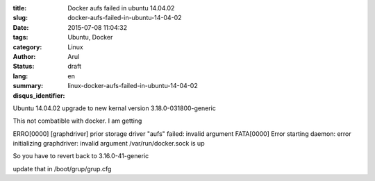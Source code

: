 :title: Docker aufs failed in ubuntu 14.04.02
:slug: docker-aufs-failed-in-ubuntu-14-04-02
:date: 2015-07-08 11:04:32
:tags: Ubuntu, Docker
:category: Linux
:author: Arul
:status: draft
:lang: en
:summary: 
:disqus_identifier: linux-docker-aufs-failed-in-ubuntu-14-04-02

Ubuntu 14.04.02 upgrade to new kernal version 3.18.0-031800-generic

This not combatible with docker. I am getting

ERRO[0000] [graphdriver] prior storage driver "aufs" failed: invalid argument
FATA[0000] Error starting daemon: error initializing graphdriver: invalid argument
/var/run/docker.sock is up



So you have to revert back to 3.16.0-41-generic

update that in /boot/grup/grup.cfg

